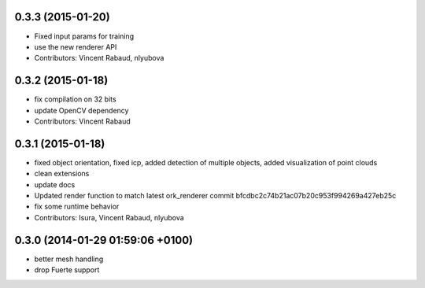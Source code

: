 0.3.3 (2015-01-20)
------------------
* Fixed input params for training
* use the new renderer API
* Contributors: Vincent Rabaud, nlyubova

0.3.2 (2015-01-18)
------------------
* fix compilation on 32 bits
* update OpenCV dependency
* Contributors: Vincent Rabaud

0.3.1 (2015-01-18)
------------------
* fixed object orientation,
  fixed icp,
  added detection of multiple objects,
  added visualization of point clouds
* clean extensions
* update docs
* Updated render function to match latest ork_renderer commit bfcdbc2c74b21ac07b20c953f994269a427eb25c
* fix some runtime behavior
* Contributors: Isura, Vincent Rabaud, nlyubova

0.3.0 (2014-01-29  01:59:06 +0100)
----------------------------------
- better mesh handling
- drop Fuerte support
